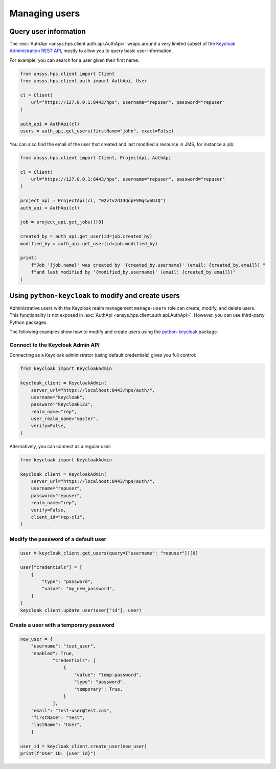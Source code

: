Managing users
==============

Query user information
----------------------

The :exc:`AuthApi <ansys.hps.client.auth.api.AuthApi>` wraps around a very limited subset
of the `Keycloak Administration REST API <https://www.keycloak.org/documentation>`_,
mostly to allow you to query basic user information.

For example, you can search for a user given their first name:

.. code-block:: python

    from ansys.hps.client import Client
    from ansys.hps.client.auth import AuthApi, User

    cl = Client(
        url="https://127.0.0.1:8443/hps", username="repuser", password="repuser"
    )

    auth_api = AuthApi(cl)
    users = auth_api.get_users(firstName="john", exact=False)

You can also find the email of the user that created and last modified a resource in JMS, for instance a job:

.. code-block:: python
    
    from ansys.hps.client import Client, ProjectApi, AuthApi
    
    cl = Client(
        url="https://127.0.0.1:8443/hps", username="repuser", password="repuser"
    )
    
    project_api = ProjectApi(cl, "02vtv2dI3QdpFSMq4wnDJQ")
    auth_api = AuthApi(cl)
    
    job = project_api.get_jobs()[0]
    
    created_by = auth_api.get_user(id=job.created_by)
    modified_by = auth_api.get_user(id=job.modified_by)
    
    print(
        f"Job '{job.name}' was created by '{created_by.username}' (email: {created_by.email}) "
        f"and last modified by '{modified_by.username}' (email: {created_by.email})"
    )


Using ``python-keycloak`` to modify and create users
----------------------------------------------------

Administrative users with the Keycloak realm management ``manage-users`` role
can create, modify, and delete users.
This functionality is not exposed in :exc:`AuthApi <ansys.hps.client.auth.api.AuthApi>`.
However, you can use third-party Python packages. 

The following examples show how to modify and create users using the
`python-keycloak <https://pypi.org/project/python-keycloak/>`_ package.

Connect to the Keycloak Admin API
~~~~~~~~~~~~~~~~~~~~~~~~~~~~~~~~~

Connecting as a Keycloak administrator (using default credentials) gives you full control:

.. code-block:: python

    from keycloak import KeycloakAdmin

    keycloak_client = KeycloakAdmin(
        server_url="https://localhost:8443/hps/auth/",
        username="keycloak",
        password="keycloak123",
        realm_name="rep",
        user_realm_name="master",
        verify=False,
    )

Alternatively, you can connect as a regular user:

.. code-block:: python

    from keycloak import KeycloakAdmin

    keycloak_client = KeycloakAdmin(
        server_url="https://localhost:8443/hps/auth/",
        username="repuser",
        password="repuser",
        realm_name="rep",
        verify=False,
        client_id="rep-cli",
    )

Modify the password of a default user
~~~~~~~~~~~~~~~~~~~~~~~~~~~~~~~~~~~~~

.. code-block:: python
    
    user = keycloak_client.get_users(query={"username": "repuser"})[0]
    
    user["credentials"] = [
        {
            "type": "password",
            "value": "my_new_password",
        }
    ]
    keycloak_client.update_user(user["id"], user)


Create a user with a temporary password
~~~~~~~~~~~~~~~~~~~~~~~~~~~~~~~~~~~~~~~

.. code-block:: python

    new_user = {
        "username": "test_user", 
        "enabled": True,
                "credentials": [
                    {
                        "value": "temp-password",
                        "type": "password",
                        "temporary": True,
                    }
                ],
        "email": "test-user@test.com", 
        "firstName": "Test",
        "lastName": "User",
        }

    user_id = keycloak_client.create_user(new_user)
    print(f"User ID: {user_id}")
